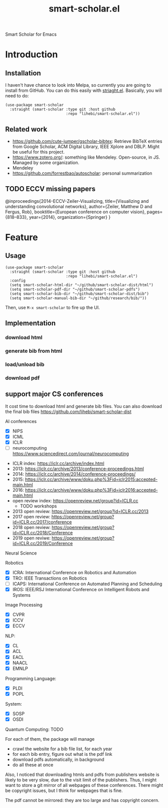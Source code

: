 #+TITLE: smart-scholar.el
Smart Scholar for Emacs

* Introduction
** Installation
I haven't have chance to look into Melpa, so currently you are going
to install from GitHub. You can do this easily with
[[https://github.com/raxod502/straight.el][striaght.el]]. Basically,
you will need to do:

#+BEGIN_SRC elisp
(use-package smart-scholar
  :straight (smart-scholar :type git :host github
                           :repo "lihebi/smart-scholar.el"))
#+END_SRC

** Related work
- https://github.com/cute-jumper/gscholar-bibtex: Retrieve BibTeX
  entries from Google Scholar, ACM Digital Library, IEEE Xplore and
  DBLP. Might be useful for this project.
- https://www.zotero.org/: something like Mendeley. Open-source, in
  JS. Managed by some organization.
- Mendeley
- https://github.com/forrestbao/autoscholar: personal summarization

** TODO ECCV missing papers
@inproceedings{2014-ECCV-Zeiler-Visualizing,
  title={Visualizing and understanding convolutional networks},
  author={Zeiler, Matthew D and Fergus, Rob},
  booktitle={European conference on computer vision},
  pages={818--833},
  year={2014},
  organization={Springer}
}



* Feature

** Usage

#+BEGIN_SRC elisp
(use-package smart-scholar
  :straight (smart-scholar :type git :host github
                           :repo "lihebi/smart-scholar.el")
  :config
  (setq smart-scholar-html-dir "~/github/smart-scholar-dist/html")
  (setq smart-scholar-pdf-dir "~/github/smart-scholar-pdfs")
  (setq smart-scholar-bib-dir "~/github/smart-scholar-dist/bib")
  (setq smart-scholar-manual-bib-dir "~/github/research/bib/"))
#+END_SRC

Then, use =M-x smart-scholar= to fire up the UI.

** Implementation
*** download html
*** generate bib from html
*** load/unload bib
*** download pdf

** support major CS conferences

It cost time to download html and generate bib files. You can also
download the final bib files
https://github.com/lihebi/smart-scholar-dist

AI conferences
- [X] NIPS
- [X] ICML
- [X] ICLR
- [ ] neurocomputing https://www.sciencedirect.com/journal/neurocomputing


- ICLR index: https://iclr.cc/archive/index.html
- 2013: https://iclr.cc/archive/2013/conference-proceedings.html
- 2014: https://iclr.cc/archive/2014/conference-proceedings/
- 2015: https://iclr.cc/archive/www/doku.php%3Fid=iclr2015:accepted-main.html
- 2016: https://iclr.cc/archive/www/doku.php%3Fid=iclr2016:accepted-main.html
- open review index: https://openreview.net/group?id=ICLR.cc
  - TODO workshops
- 2013 open review: https://openreview.net/group?id=ICLR.cc/2013
- 2017 open review: https://openreview.net/group?id=ICLR.cc/2017/conference
- 2018 open review: https://openreview.net/group?id=ICLR.cc/2018/Conference
- 2019 open reviwe: https://openreview.net/group?id=ICLR.cc/2019/Conference


Neural Science

Robotics
- [X] ICRA: International Conference on Robotics and Automation
- [X] TRO: IEEE Transactions on Robotics
- [ ] ICAPS: International Conference on Automated Planning and Scheduling
- [X] IROS: IEEE/RSJ International Conference on Intelligent Robots and Systems

Image Processing
- [X] CVPR
- [X] ICCV
- [X] ECCV

NLP:
- [X] CL
- [X] ACL
- [X] EACL
- [X] NAACL
- [X] EMNLP

Programming Language:
- [X] PLDI
- [X] POPL

System:
- [X] SOSP
- [X] OSDI

Quantum Computing: TODO

For each of them, the package will manage
- crawl the website for a bib file list, for each year
- for each bib entry, figure out what is the pdf link
- download pdfs automatically, in background
- do all these at once

Also, I noticed that downloading htmls and pdfs from publishers
website is likely to be very slow, due to the visit limit of the
publishers. Thus, I might want to store a git mirror of all webpages
of these conferences. There might be copyright issues, but I think for
webpages that is fine.

The pdf cannot be mirrored: they are too large and has copyright
concern.

